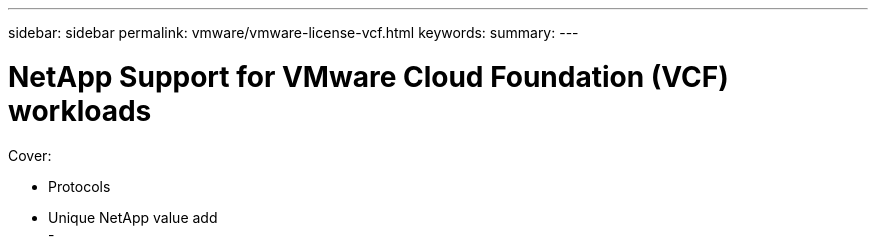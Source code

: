 ---
sidebar: sidebar
permalink: vmware/vmware-license-vcf.html
keywords: 
summary:
---

= NetApp Support for VMware Cloud Foundation (VCF) workloads
:hardbreaks:
:nofooter:
:icons: font
:linkattrs:
:imagesdir: ../media/

[.lead]

Cover:

- Protocols
- Unique NetApp value add
- 